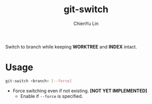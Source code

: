 #+TITLE: git-switch
#+AUTHOR: ChienYu Lin
#+EMAIL: cy20lin@google.com
#+OPTIONS: toc:2
#+STARTUP: showall

Switch to branch while keeping *WORKTREE* and *INDEX* intact.

* Usage

  #+BEGIN_SRC sh
  git-switch <branch> [--force]
  #+END_SRC

- Force switching even if not existing. *[NOT YET IMPLEMENTED]*
  - Enable if =--force= is specified.
